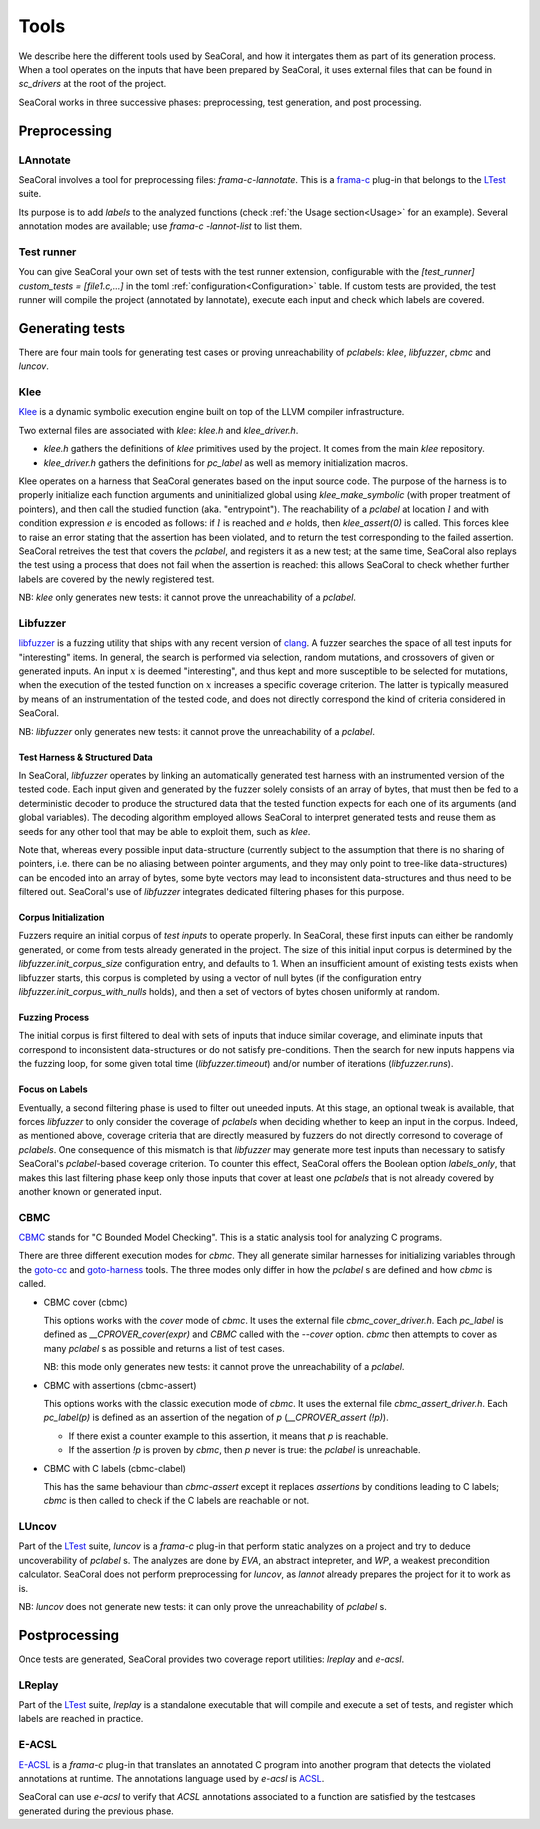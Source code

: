 Tools
=====

We describe here the different tools used by SeaCoral, and how it intergates them as
part of its generation process.  When a tool operates on the inputs that have
been prepared by SeaCoral, it uses external files that can be found in `sc_drivers`
at the root of the project.

SeaCoral works in three successive phases: preprocessing, test generation, and post
processing.

Preprocessing
-------------

LAnnotate
~~~~~~~~~

SeaCoral involves a tool for preprocessing files: `frama-c-lannotate`.  This is a
`frama-c <https://frama-c.com/>`_ plug-in that belongs to the `LTest
<https://git.frama-c.com/pub/ltest>`_ suite.

Its purpose is to add `labels` to the analyzed functions (check :ref:`the
Usage section<Usage>` for an example).  Several annotation modes are available;
use `frama-c -lannot-list` to list them.

Test runner
~~~~~~~~~~~

You can give SeaCoral your own set of tests with the test runner extension,
configurable with the `[test_runner] custom_tests = [file1.c,...]` in the toml
:ref:`configuration<Configuration>` table. If custom tests are provided, the
test runner will compile the project (annotated by lannotate), execute each
input and check which labels are covered.


Generating tests
----------------

There are four main tools for generating test cases or proving
unreachability of `pclabels`: `klee`, `libfuzzer`, `cbmc` and
`luncov`.

Klee
~~~~

`Klee <https://klee.github.io/>`_ is a dynamic symbolic execution engine built
on top of the LLVM compiler infrastructure.

Two external files are associated with `klee`: `klee.h` and `klee_driver.h`.

.. We should remove this file from the project and add the proper include
   directory.

- `klee.h` gathers the definitions of `klee` primitives used by the project.
  It comes from the main `klee` repository.

- `klee_driver.h` gathers the definitions for `pc_label` as well as memory
  initialization macros.

Klee operates on a harness that SeaCoral generates based on the input source code.
The purpose of the harness is to properly initialize each function arguments and
uninitialized global using `klee_make_symbolic` (with proper treatment of
pointers), and then call the studied function (aka. "entrypoint").  The
reachability of a `pclabel` at location :math:`l` and with condition expression
:math:`e` is encoded as follows: if :math:`l` is reached and :math:`e` holds,
then `klee_assert(0)` is called.  This forces klee to raise an error stating
that the assertion has been violated, and to return the test corresponding to
the failed assertion.  SeaCoral retreives the test that covers the `pclabel`, and
registers it as a new test; at the same time, SeaCoral also replays the test using a
process that does not fail when the assertion is reached: this allows SeaCoral to
check whether further labels are covered by the newly registered test.

NB: `klee` only generates new tests: it cannot prove the unreachability of
a `pclabel`.

Libfuzzer
~~~~~~~~~

`libfuzzer <https://www.llvm.org/docs/LibFuzzer.html>`_ is a fuzzing utility
that ships with any recent version of `clang <https://clang.llvm.org/>`_.  A
fuzzer searches the space of all test inputs for "interesting" items.  In
general, the search is performed via selection, random mutations, and crossovers
of given or generated inputs.  An input :math:`x` is deemed "interesting", and
thus kept and more susceptible to be selected for mutations, when the execution
of the tested function on :math:`x` increases a specific coverage criterion.
The latter is typically measured by means of an instrumentation of the tested
code, and does not directly correspond the kind of criteria considered in SeaCoral.

NB: `libfuzzer` only generates new tests: it cannot prove the unreachability of
a `pclabel`.

Test Harness & Structured Data
..............................

In SeaCoral, `libfuzzer` operates by linking an automatically generated test harness
with an instrumented version of the tested code.  Each input given and generated
by the fuzzer solely consists of an array of bytes, that must then be fed to a
deterministic decoder to produce the structured data that the tested function
expects for each one of its arguments (and global variables).  The decoding
algorithm employed allows SeaCoral to interpret generated tests and reuse them as
seeds for any other tool that may be able to exploit them, such as `klee`.

Note that, whereas every possible input data-structure (currently subject to the
assumption that there is no sharing of pointers, i.e. there can be no aliasing
between pointer arguments, and they may only point to tree-like data-structures)
can be encoded into an array of bytes, some byte vectors may lead to
inconsistent data-structures and thus need to be filtered out.  SeaCoral's use of
`libfuzzer` integrates dedicated filtering phases for this purpose.

Corpus Initialization
.....................

Fuzzers require an initial corpus of *test inputs* to operate properly.  In SeaCoral,
these first inputs can either be randomly generated, or come from tests already
generated in the project.  The size of this initial input corpus is determined
by the `libfuzzer.init_corpus_size` configuration entry, and defaults to 1.
When an insufficient amount of existing tests exists when libfuzzer starts, this
corpus is completed by using a vector of null bytes (if the configuration entry
`libfuzzer.init_corpus_with_nulls` holds), and then a set of vectors of bytes
chosen uniformly at random.

Fuzzing Process
...............

The initial corpus is first filtered to deal with sets of inputs that induce
similar coverage, and eliminate inputs that correspond to inconsistent
data-structures or do not satisfy pre-conditions.
Then the search for new inputs happens via the fuzzing loop, for some given
total time (`libfuzzer.timeout`) and/or number of iterations (`libfuzzer.runs`).

Focus on Labels
...............

Eventually, a second filtering phase is used to filter out uneeded inputs.  At
this stage, an optional tweak is available, that forces `libfuzzer` to only
consider the coverage of `pclabels` when deciding whether to keep an input in
the corpus.  Indeed, as mentioned above, coverage criteria that are directly
measured by fuzzers do not directly corresond to coverage of `pclabels`.  One
consequence of this mismatch is that `libfuzzer` may generate more test inputs
than necessary to satisfy SeaCoral's `pclabel`-based coverage criterion.  To counter
this effect, SeaCoral offers the Boolean option `labels_only`, that makes this last
filtering phase keep only those inputs that cover at least one `pclabels` that
is not already covered by another known or generated input.

CBMC
~~~~

`CBMC <http://cprover.diffblue.com/>`_ stands for "C Bounded Model Checking".
This is a static analysis tool for analyzing C programs.

There are three different execution modes for `cbmc`. They all generate similar
harnesses for initializing variables through the
`goto-cc <http://cprover.diffblue.com/group__goto-cc.html>`_ and
`goto-harness <http://cprover.diffblue.com/md__home_travis_build_diffblue_cbmc_doc_architectural_goto-harness.html>`_ tools.
The three modes only differ in how the `pclabel` s are defined and how `cbmc` is
called.

- CBMC cover (cbmc)

  This options works with the `cover` mode of `cbmc`.
  It uses the external file `cbmc_cover_driver.h`.
  Each `pc_label` is defined as `__CPROVER_cover(expr)` and `CBMC` called with the `--cover` option.
  `cbmc` then attempts to cover as many `pclabel` s as possible and returns a list of test cases.

  NB: this mode only generates new tests: it cannot prove the unreachability of
  a `pclabel`.

- CBMC with assertions (cbmc-assert)

  This options works with the classic execution mode of `cbmc`.
  It uses the external file `cbmc_assert_driver.h`.
  Each `pc_label(p)` is defined as an assertion of the negation of `p` (`__CPROVER_assert (!p)`).

  - If there exist a counter example to this assertion, it means that `p` is reachable.
  - If the assertion `!p` is proven by `cbmc`, then `p` never is true: the `pclabel` is unreachable.

- CBMC with C labels (cbmc-clabel)

  This has the same behaviour than `cbmc-assert` except it replaces `assertions` by
  conditions leading to C labels; `cbmc` is then called to check if the C labels are
  reachable or not.

LUncov
~~~~~~

Part of the `LTest <https://git.frama-c.com/pub/ltest>`_ suite, `luncov` is a `frama-c` plug-in
that perform static analyzes on a project and try to deduce uncoverability of `pclabel` s.
The analyzes are done by `EVA`, an abstract intepreter, and `WP`, a weakest precondition
calculator.
SeaCoral does not perform preprocessing for `luncov`, as `lannot` already prepares the project
for it to work as is.

NB: `luncov` does not generate new tests: it can only prove the unreachability of
`pclabel` s.

Postprocessing
--------------

Once tests are generated, SeaCoral provides two coverage report utilities: `lreplay` and
`e-acsl`.

LReplay
~~~~~~~

Part of the `LTest <https://git.frama-c.com/pub/ltest>`_ suite, `lreplay` is a
standalone executable that will compile and execute a set of tests, and register
which labels are reached in practice.

E-ACSL
~~~~~~

`E-ACSL <https://frama-c.com/fc-plugins/e-acsl.html>`_ is a `frama-c` plug-in
that translates an annotated C program into another program that detects the
violated annotations at runtime. The annotations language used by `e-acsl` is
`ACSL <https://frama-c.com/html/acsl.html>`_.

SeaCoral can use `e-acsl` to verify that `ACSL` annotations associated to a function
are satisfied by the testcases generated during the previous phase.

